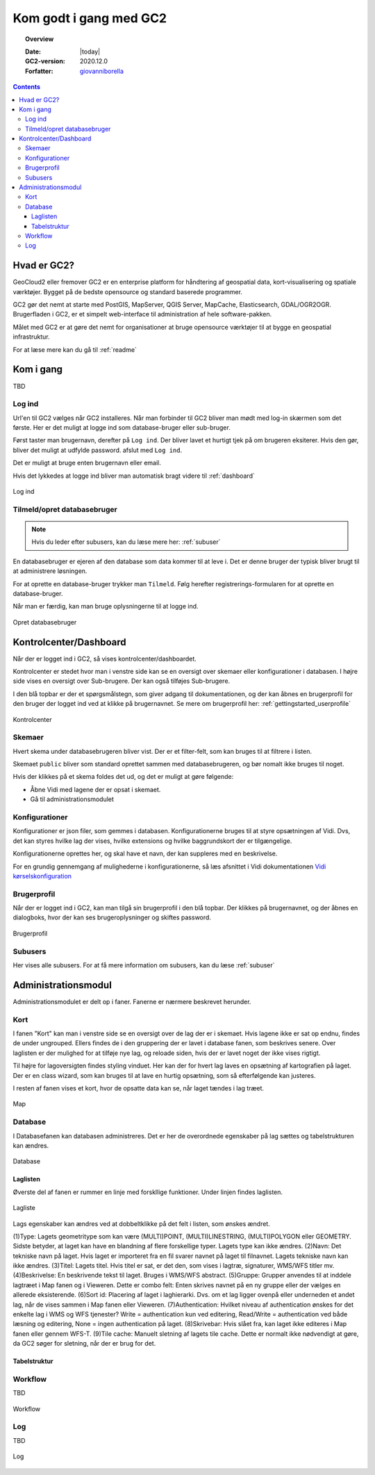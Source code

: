 .. _gettingstarted:

*****************************************************************
Kom godt i gang med GC2
*****************************************************************

.. topic:: Overview

    :Date: |today|
    :GC2-version: 2020.12.0
    :Forfatter: `giovanniborella <https://github.com/giovanniborella>`_

.. contents:: 
    :depth: 3


Hvad er GC2?
================================================================= 

GeoCloud2 eller fremover GC2 er en enterprise platform for håndtering af geospatial data, kort-visualisering og spatiale værktøjer. Bygget på de bedste opensource og standard baserede programmer.

GC2 gør det nemt at starte med PostGIS, MapServer, QGIS Server, MapCache, Elasticsearch, GDAL/OGR2OGR. Brugerfladen i GC2, er et simpelt web-interface til administration af hele software-pakken.

Målet med GC2 er at gøre det nemt for organisationer at bruge opensource værktøjer til at bygge en geospatial infrastruktur.

For at læse mere kan du gå til :ref:`readme`

Kom i gang
=================================================================

TBD

.. _gettingstarted_login:

Log ind
-----------------------------------------------------------------

Url'en til GC2 vælges når GC2 installeres. Når man forbinder til GC2 bliver man mødt med log-in skærmen som det første. Her er det muligt at logge ind som database-bruger eller sub-bruger.

Først taster man brugernavn, derefter på ``Log ind``. Der bliver lavet et hurtigt tjek på om brugeren eksiterer. Hvis den gør, bliver det muligt at udfylde password. afslut med ``Log ind``.

Det er muligt at bruge enten brugernavn eller email.

Hvis det lykkedes at logge ind bliver man automatisk bragt videre til :ref:`dashboard`

.. figure:: ../../../_media/gettingstarted-login.png
    :width: 400px
    :align: center
    :name: gettingstarted-login
    :figclass: align-center

    Log ind

.. _gettingstarted_register:

Tilmeld/opret databasebruger
-----------------------------------------------------------------

.. note::
  Hvis du leder efter subusers, kan du læse mere her: :ref:`subuser`

En databasebruger er ejeren af den database som data kommer til at leve i. Det er denne bruger der typisk bliver brugt til at administrere løsningen.

For at oprette en database-bruger trykker man ``Tilmeld``. Følg herefter registrerings-formularen for at oprette en database-bruger.

Når man er færdig, kan man bruge oplysningerne til at logge ind.

.. figure:: ../../../_media/gettingstarted-register.png
    :width: 400px
    :align: center
    :name: gettingstarted-register
    :figclass: align-center

    Opret databasebruger

.. _gettingstarted_dashboard:

Kontrolcenter/Dashboard
=================================================================

Når der er logget ind i GC2, så vises kontrolcenter/dashboardet. 

Kontrolcenter er stedet hvor man i venstre side kan se en oversigt over skemaer eller konfigurationer i databasen. I højre side vises en oversigt over Sub-brugere. Der kan også tilføjes Sub-brugere.

I den blå topbar er der et spørgsmålstegn, som giver adgang til dokumentationen, og der kan åbnes en brugerprofil for den bruger der logget ind ved at klikke på brugernavnet. Se mere om brugerprofil her: :ref:`gettingstarted_userprofile`

.. figure:: ../../../_media/gettingstarted-dashboard.png
    :width: 400px
    :align: center
    :name: gettingstarted-dashboard
    :figclass: align-center

    Kontrolcenter

Skemaer
-----------------------------------------------------------------

Hvert skema under databasebrugeren bliver vist. Der er et filter-felt, som kan bruges til at filtrere i listen.

Skemaet ``public`` bliver som standard oprettet sammen med databasebrugeren, og bør nomalt ikke bruges til noget.

Hvis der klikkes på et skema foldes det ud, og det er muligt at gøre følgende:

* Åbne Vidi med lagene der er opsat i skemaet.
* Gå til administrationsmodulet


Konfigurationer
-----------------------------------------------------------------

Konfigurationer er json filer, som gemmes i databasen. Konfigurationerne bruges til at styre opsætningen af Vidi. Dvs, det kan styres hvilke lag der vises, hvilke extensions og hvilke baggrundskort der er tilgængelige. 

Konfigurationerne oprettes her, og skal have et navn, der kan suppleres med en beskrivelse.

For en grundig gennemgang af mulighederne i konfigurationerne, så læs afsnittet i Vidi dokumentationen `Vidi kørselskonfiguration <https://vidi.readthedocs.io/da/latest/pages/standard/91_run_configuration.html>`_

.. _gettingstarted_userprofile:

Brugerprofil
-----------------------------------------------------------------

Når der er logget ind i GC2, kan man tilgå sin brugerprofil i den blå topbar. Der klikkes på brugernavnet, og der åbnes en dialogboks, hvor der kan ses brugeroplysninger og skiftes password.

.. figure:: ../../../_media/gettingstarted-userprofile.png
    :width: 400px
    :align: center
    :name: gettingstarted-dashboard
    :figclass: align-center

    Brugerprofil

Subusers
-----------------------------------------------------------------

Her vises alle subusers. For at få mere information om subusers, kan du læse :ref:`subuser`

.. _gettingstarted_admin:

Administrationsmodul
=================================================================

Administrationsmodulet er delt op i faner. Fanerne er nærmere beskrevet herunder.

.. _gettingstarted_admin_map:

Kort
-----------------------------------------------------------------

I fanen "Kort" kan man i venstre side se en oversigt over de lag der er i skemaet. Hvis lagene ikke er sat op endnu, findes de under ungrouped. Ellers findes de i den gruppering der er lavet i database fanen, som beskrives senere. Over laglisten er der mulighed for at tilføje nye lag, og reloade siden, hvis der er lavet noget der ikke vises rigtigt.

Til højre for lagoversigten findes styling vinduet. Her kan der for hvert lag laves en opsætning af kartografien på laget. Der er en class wizard, som kan bruges til at lave en hurtig opsætning, som så efterfølgende kan justeres.

I resten af fanen vises et kort, hvor de opsatte data kan se, når laget tændes i lag træet.

.. _gettingstarted_admin_database:

.. figure:: ../../../_media/gettingstarted-admin-map.png
    :width: 400px
    :align: center
    :name: gettingstarted-admin-map
    :figclass: align-center

    Map




Database
-----------------------------------------------------------------

I Databasefanen kan databasen administreres. Det er her de overordnede egenskaber på lag sættes og tabelstrukturen kan ændres.

.. figure:: ../../../_media/gettingstarted-admin-database.png
    :width: 400px
    :align: center
    :name: gettingstarted-admin-database
    :figclass: align-center

    Database

Laglisten
~~~~~~~~~~~~~~~~~~~~~~~~~~~~~~~~~~~~~~~~~~~~~~~~~~~~~~~~~~~~~~~~~~

Øverste del af fanen er rummer en linje med forskllige funktioner. Under linjen findes laglisten.

.. figure:: ../../../_media/gettingstarted-admin-database-layerlist.png
    :width: 400px
    :align: center
    :name: gettingstarted-database-layerlist
    :figclass: align-center

    Lagliste

Lags egenskaber kan ændres ved at dobbeltklikke på det felt i listen, som ønskes ændret.  

(1)Type: Lagets geometritype som kan være (MULTI)POINT, (MULTI)LINESTRING, (MULTI)POLYGON eller GEOMETRY. Sidste betyder, at laget kan have en blandning af flere forskellige typer. Lagets type kan ikke ændres.
(2)Navn: Det tekniske navn på laget. Hvis laget er importeret fra en fil svarer navnet på laget til filnavnet. Lagets tekniske navn kan ikke ændres.
(3)Titel: Lagets titel. Hvis titel er sat, er det den, som vises i lagtræ, signaturer, WMS/WFS titler mv.
(4)Beskrivelse: En beskrivende tekst til laget. Bruges i WMS/WFS abstract.
(5)Gruppe: Grupper anvendes til at inddele lagtræet i Map fanen og i Vieweren. Dette er combo felt: Enten skrives navnet på en ny gruppe eller der vælges en allerede eksisterende.
(6)Sort id: Placering af laget i laghierarki. Dvs. om et lag ligger ovenpå eller underneden et andet lag, når de vises sammen i Map fanen eller Vieweren.
(7)Authentication: Hvilket niveau af authentication ønskes for det enkelte lag i WMS og WFS tjenester? Write = authentication kun ved editering, Read/Write = authentication ved både læsning og editering, None = ingen authentication på laget.
(8)Skrivebar: Hvis slået fra, kan laget ikke editeres i Map fanen eller gennem WFS-T.
(9)Tile cache: Manuelt sletning af lagets tile cache. Dette er normalt ikke nødvendigt at gøre, da GC2 søger for sletning, når der er brug for det.

Tabelstruktur
~~~~~~~~~~~~~~~~~~~~~~~~~~~~~~~~~~~~~~~~~~~~~~~~~~~~~~~~~~~~~~~~~~


.. _gettingstarted_admin_workflow:

Workflow
-----------------------------------------------------------------

TBD

.. figure:: ../../../_media/gettingstarted-admin-workflow.png
    :width: 400px
    :align: center
    :name: gettingstarted-admin-workflow
    :figclass: align-center

    Workflow

.. _gettingstarted_admin_log:

Log
-----------------------------------------------------------------

TBD

.. figure:: ../../../_media/gettingstarted-admin-log.png
    :width: 400px
    :align: center
    :name: gettingstarted-admin-log
    :figclass: align-center

    Log